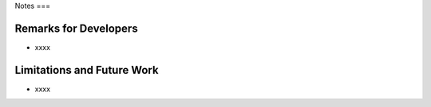 Notes
===

.. autosummary::
   :toctree: generated

.. _remarks:

Remarks for Developers
------------
* xxxx



.. _todo:

Limitations and Future Work
------------
* xxxx
